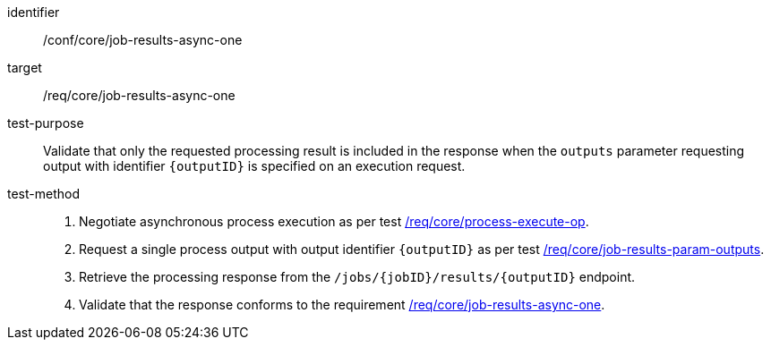 [[ats_core_job-results-async-one]]

[abstract_test]
====
[%metadata]
identifier:: /conf/core/job-results-async-one
target:: /req/core/job-results-async-one
test-purpose:: Validate that only the requested processing result is included in the response when the `outputs` parameter requesting output with identifier `{outputID}` is specified on an execution request.
test-method::
+
--
1. Negotiate asynchronous process execution as per test <<ats_core_process-execute-auto-execution-mode,/req/core/process-execute-op>>.

2. Request a single process output with output identifier `{outputID}` as per test <<ats_core_job-results-param-outputs,/req/core/job-results-param-outputs>>.

3. Retrieve the processing response from the `/jobs/{jobID}/results/{outputID}` endpoint.

4. Validate that the response conforms to the requirement <<req_core_job-results-async-one,/req/core/job-results-async-one>>.
--
====
